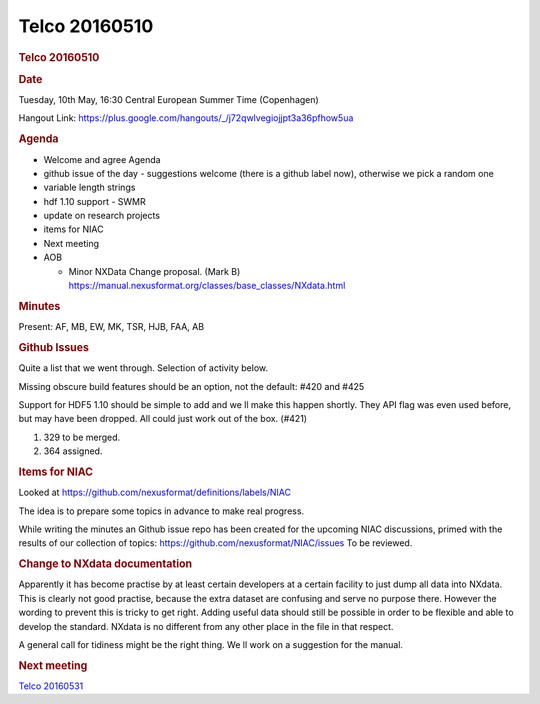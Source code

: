 =================
Telco 20160510
=================

.. container:: content

   .. container:: page

      .. rubric:: Telco 20160510
         :name: telco-20160510
         :class: page-title

      .. rubric:: Date
         :name: Telco_20160510_date

      Tuesday, 10th May, 16:30 Central European Summer Time (Copenhagen)

      Hangout Link:
      https://plus.google.com/hangouts/_/j72qwlvegiojjpt3a36pfhow5ua

      .. rubric:: Agenda
         :name: Telco_20160510_agenda

      -  Welcome and agree Agenda
      -  github issue of the day - suggestions welcome (there is a
         github label now), otherwise we pick a random one
      -  variable length strings
      -  hdf 1.10 support - SWMR
      -  update on research projects
      -  items for NIAC
      -  Next meeting
      -  AOB

         -  Minor NXData Change proposal. (Mark B)
            https://manual.nexusformat.org/classes/base_classes/NXdata.html

      .. rubric:: Minutes
         :name: Telco_20160510_minutes

      Present: AF, MB, EW, MK, TSR, HJB, FAA, AB

      .. rubric:: Github Issues
         :name: Telco_20160510_github-issues

      Quite a list that we went through. Selection of activity below.

      Missing obscure build features should be an option, not the
      default: #420 and #425

      Support for HDF5 1.10 should be simple to add and we   ll make this
      happen shortly. They API flag was even used before, but may have
      been dropped. All could just work out of the box. (#421)

      #. 329 to be merged.

      #. 364 assigned.

      .. rubric:: Items for NIAC
         :name: Telco_20160510_items-for-niac

      Looked at https://github.com/nexusformat/definitions/labels/NIAC

      The idea is to prepare some topics in advance to make real
      progress.

      While writing the minutes an Github issue repo has been created
      for the upcoming NIAC discussions, primed with the results of our
      collection of topics: https://github.com/nexusformat/NIAC/issues
      To be reviewed.

      .. rubric:: Change to NXdata documentation
         :name: change-to-nxdata-documentation

      Apparently it has become practise by at least certain developers
      at a certain facility to just dump all data into NXdata. This is
      clearly not good practise, because the extra dataset are confusing
      and serve no purpose there. However the wording to prevent this is
      tricky to get right. Adding useful data should still be possible
      in order to be flexible and able to develop the standard. NXdata
      is no different from any other place in the file in that respect.

      A general call for tidiness might be the right thing. We   ll work
      on a suggestion for the manual.

      .. rubric:: Next meeting
         :name: Telco_20160510_next-meeting

      `Telco 20160531 <Telco_20160531.html>`__
